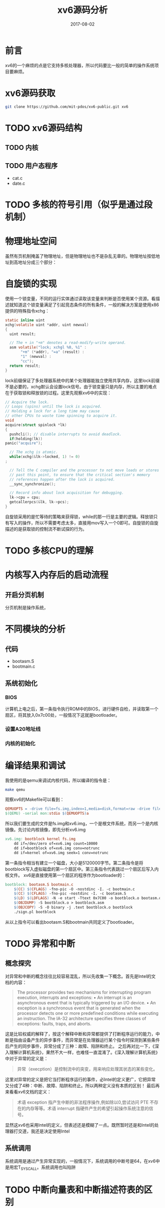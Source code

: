 #+TITLE: xv6源码分析
#+DATE: 2017-08-02
#+LAYOUT: post
#+TAGS: Linux
#+CATEGORIES: Linux

* 前言
  xv6的一个麻烦的点是它支持多核处理器，所以代码要比一般的简单的操作系统项目要麻烦。
* xv6源码获取
  #+BEGIN_SRC sh
  git clone https://github.com/mit-pdos/xv6-public.git xv6
  #+END_SRC
* TODO xv6源码结构
** TODO 内核
** TODO 用户态程序
   - cat.c
   - date.c
* TODO 多核的符号引用（似乎是通过段机制）
* 物理地址空间
  虽然有页机制掩盖了物理地址，但是物理地址也不是杂乱无章的。物理地址按低地址到高地址分成三个部分：
* 自旋锁的实现
  使用一个锁变量，不同的运行实体通过读取该变量来判断是否使用某个资源。看描述就知道这个锁变量满足了引起竞态条件的所有条件，一般的解决方案是使用x86提供的特殊指令xchg：
  #+BEGIN_SRC C
    static inline uint
    xchg(volatile uint *addr, uint newval)
    {
      uint result;

      // The + in "+m" denotes a read-modify-write operand.
      asm volatile("lock; xchgl %0, %1" :
		   "+m" (*addr), "=a" (result) :
		   "1" (newval) :
		   "cc");
      return result;
    }
  #+END_SRC
  lock前缀保证了多处理器系统中的某个处理器能独立使用共享内存，这里lock前缀不是必要的，xchg默认会设置lock信号。由于锁变量只是内存，所以主要的难点在于获取锁和释放锁的过程。这里先观察xv6中的实现：
  #+BEGIN_SRC C
    // Acquire the lock.
    // Loops (spins) until the lock is acquired.
    // Holding a lock for a long time may cause
    // other CPUs to waste time spinning to acquire it.
    void
    acquire(struct spinlock *lk)
    {
      pushcli(); // disable interrupts to avoid deadlock.
      if(holding(lk))
	panic("acquire");

      // The xchg is atomic.
      while(xchg(&lk->locked, 1) != 0)
	;

      // Tell the C compiler and the processor to not move loads or stores
      // past this point, to ensure that the critical section's memory
      // references happen after the lock is acquired.
      __sync_synchronize();

      // Record info about lock acquisition for debugging.
      lk->cpu = cpu;
      getcallerpcs(&lk, lk->pcs);
    }
    
  #+END_SRC
  自旋锁采用的是忙等待的策略来获得锁，while的那一行是主要的逻辑。释放锁只有写入的操作，所以不需要考虑太多，直接用mov写入一个0即可。自旋锁的自旋描述的是获取锁的控制流不断试探的行为。
* TODO 多核CPU的理解
* 内核写入内存后的启动流程
** 开启分页机制
   分页机制是操作系统，
* 不同模块的分析
** 代码
   - bootasm.S
   - bootmain.c
** 系统初始化
*** BIOS
    计算机上电之后，第一条指令执行ROM中的BIOS，进行硬件自检，并读取第一个扇区，将其放入0x7c00处，一般情况下这就是bootloader。
*** 设置A20地址线
*** 内核的初始化
    
* 编译结果和调试
  我使用的是qemu来调试内核代码，所以编译的指令是：
  #+BEGIN_SRC sh
  make qemu
  #+END_SRC
  观察xv6的Makefile可以看到：
  #+BEGIN_SRC makefile
  QEMUOPTS = -drive file=fs.img,index=1,media=disk,format=raw -drive file=xv6.img,index=0,media=disk,format=raw -smp $(CPUS) -m 512 $(QEMUEXTRA)
  $(QEMU) -serial mon:stdio $(QEMUOPTS)a
  #+END_SRC
  所以我们要生成的文件是fs.img和xv6.img，一个是根文件系统，而另一个是内核镜像。先讨论内核镜像，即先分析xv6.img
  #+BEGIN_SRC makefile
    xv6.img: bootblock kernel fs.img
	    dd if=/dev/zero of=xv6.img count=10000
	    dd if=bootblock of=xv6.img conv=notrunc
	    dd if=kernel of=xv6.img seek=1 conv=notrunc
  #+END_SRC
  第一条指令相当有建立一个磁盘，大小是5120000字节。第二条指令是将bootblock写入虚拟磁盘的第一个扇区中。第三条指令代表跳过一个扇区后写入内核文件。
  xv6是直接使用第一个扇区的程序作为bootloader的：
  #+BEGIN_SRC makefile
    bootblock: bootasm.S bootmain.c
	    $(CC) $(CFLAGS) -fno-pic -O -nostdinc -I. -c bootmain.c
	    $(CC) $(CFLAGS) -fno-pic -nostdinc -I. -c bootasm.S
	    $(LD) $(LDFLAGS) -N -e start -Ttext 0x7C00 -o bootblock.o bootasm.o bootmain.o
	    $(OBJDUMP) -S bootblock.o > bootblock.asm
	    $(OBJCOPY) -S -O binary -j .text bootblock.o bootblock
	    ./sign.pl bootblock
  #+END_SRC
  从以上指令可以看出bootasm.S和bootmain共同定义了bootloader。

* TODO 异常和中断
** 概念探究
  对异常和中断的概念往往比较容易混乱，所以先收集一下概念。首先是Intel的文档的内容：
  #+BEGIN_QUOTE
  The processor provides two mechanisms for interrupting program execution, interrupts and exceptions:
  • An interrupt is an asynchronous event that is typically triggered by an I/O device.
  • An exception is a synchronous event that is generated when the processor detects one or more predefined conditions while executing an instruction. The IA-32 architecture specifies three classes of exceptions: faults, traps, and aborts.
  #+END_QUOTE
  这是比较权威的解释了，按这个解释中断和异常都提供了打断程序运行的能力，中断是指由设备产生的异步事件，而异常是在处理器运行某个指令时探测到某些条件后产生的同步事件，异常分成了三种：故障、陷阱和终止。
  之后再对比一下，《深入理解计算机系统》，果然不大一样，也难怪一直混淆了。《深入理解计算机系统》中对于异常的定义是：
  #+BEGIN_QUOTE
  异常（execption）是控制流中的突变，用来响应处理其状态的某些变化。
  #+END_QUOTE
  这里对异常的定义是把它当打断程序运行的事件，必Intel的定义更广，它把异常又分成了4种：中断、故障、陷阱和终止。所以两种定义没有本质的区别！
  最后再来看看xv6文档的定义：
  #+BEGIN_QUOTE
  术语 exception 指产生中断的非法程序操作,例如除以0,尝试访问 PTE 不存在的内存等等。术语 interrupt 指硬件产生的希望引起操作系统注意的信号。
  #+END_QUOTE
  显然这xv6也采用Intel的定义，但表述还是模糊了一点。既然暂时还是和Intel的处理器打交道，我还是决定使用Intel
** 系统调用
   系统调用是通过产生异常实现的，一般情况下，系统调用的中断号是64，在xv6中是用宏T_SYSCALL。系统调用也叫陷阱
* TODO 中断向量表和中断描述符表的区别
  在内存中
* 调度
** 引言
  多核CPU共享一个进程表，进程表可变，且读写是分开的，所以会造成竞争条件。这里一般的想法是用代价较小的锁，要不可能就要不断生成新的进程表了。
** swtch分析
   swtch是切换线程时必须使用的程序：
   #+BEGIN_SRC asm
     # Context switch
     #
     #   void swtch(struct context **old, struct context *new);
     # 
     # Save current register context in old
     # and then load register context from new.

     .globl swtch
     swtch:
       movl 4(%esp), %eax
       movl 8(%esp), %edx

       # Save old callee-save registers
       pushl %ebp
       pushl %ebx
       pushl %esi
       pushl %edi

       # Switch stacks
       movl %esp, (%eax)
       movl %edx, %esp

       # Load new callee-save registers
       popl %edi
       popl %esi
       popl %ebx
       popl %ebp
       ret
   #+END_SRC
   该函数是内核线程调用的，用于保存内核线程自身的上下文并切换到另一个内核线程。这个函数可以和一般的函数的汇编代码对比，可以发现这个汇编程序的一开始并没有保存%ebp的值来建立一个帧，原因是这个函数并不需要返回，在保存了内核线程的%eip和被调用者保存寄存器后就可以切换到另一个程序了，ret时返回地址已经和调用时不同了。通过改变%esp来改变返回地址，这算是一个对初学者来说比较巧妙的做法。这个程序页暗示，内核线程的栈在切换后是一直保留在内存中的。swtch的第一个参数的含义也就明了了，是一个proc实例的context字段的地址。context其实是内核线程栈的栈顶地址
   #+BEGIN_SRC C
     struct context {
       uint edi;
       uint esi;
       uint ebx;
       uint ebp;
       uint eip;
     };
     enum procstate { UNUSED, EMBRYO, SLEEPING, RUNNABLE, RUNNING, ZOMBIE };

     // Per-process state
     struct proc {
       uint sz;                     // Size of process memory (bytes)
       pde_t* pgdir;                // Page table
       char *kstack;                // Bottom of kernel stack for this process
       enum procstate state;        // Process state
       int pid;                     // Process ID
       struct proc *parent;         // Parent process
       struct trapframe *tf;        // Trap frame for current syscall
       struct context *context;     // swtch() here to run process
       void *chan;                  // If non-zero, sleeping on chan
       int killed;                  // If non-zero, have been killed
       struct file *ofile[NOFILE];  // Open files
       struct inode *cwd;           // Current directory
       char name[16];               // Process name (debugging)
     };
   #+END_SRC
** scheduler分析
   scheduler是xv6进程调度的核心代码，它是永远不会返回的函数。xv6的实现代码是：
   #+BEGIN_SRC C
     //PAGEBREAK: 42
     // Per-CPU process scheduler.
     // Each CPU calls scheduler() after setting itself up.
     // Scheduler never returns.  It loops, doing:
     //  - choose a process to run
     //  - swtch to start running that process
     //  - eventually that process transfers control
     //      via swtch back to the scheduler.
     void
     scheduler(void)
     {
       struct proc *p;

       for(;;){
	 // Enable interrupts on this processor.
	 sti();

	 // Loop over process table looking for process to run.
	 acquire(&ptable.lock);
	 for(p = ptable.proc; p < &ptable.proc[NPROC]; p++){
	   if(p->state != RUNNABLE)
	     continue;

	   // Switch to chosen process.  It is the process's job
	   // to release ptable.lock and then reacquire it
	   // before jumping back to us.
	   proc = p;
	   switchuvm(p);
	   p->state = RUNNING;
	   swtch(&cpu->scheduler, p->context);
	   switchkvm();

	   // Process is done running for now.
	   // It should have changed its p->state before coming back.
	   proc = 0;
	 }
	 release(&ptable.lock);
       }
     }
   #+END_SRC
   可以看到，这个调度器其实很简单，只是不断重复地遍历进程表，直到看到一个RUNNABLE的进程项，这是首次适配算法。中间使用了swtch，这是之后再次进入到scheduler的起点，也就是说进程切换之前关键的三步是：
   #+BEGIN_SRC C
		proc = p;
		switchuvm(p);
		p->state = RUNNING;
   #+END_SRC
   将全局的变量proc赋值为当前将要运行的进程数据结构，之后调用switchuvm()，所以接下来在分析switchuvm()：
   #+BEGIN_SRC C
     void
     switchuvm(struct proc *p)
     {
       if(p == 0)
	 panic("switchuvm: no process");
       if(p->kstack == 0)
	 panic("switchuvm: no kstack");
       if(p->pgdir == 0)
	 panic("switchuvm: no pgdir");

       pushcli();
       cpu->gdt[SEG_TSS] = SEG16(STS_T32A, &cpu->ts, sizeof(cpu->ts)-1, 0);
       cpu->gdt[SEG_TSS].s = 0;
       cpu->ts.ss0 = SEG_KDATA << 3;
       cpu->ts.esp0 = (uint)p->kstack + KSTACKSIZE;
       // setting IOPL=0 in eflags *and* iomb beyond the tss segment limit
       // forbids I/O instructions (e.g., inb and outb) from user space
       cpu->ts.iomb = (ushort) 0xFFFF;
       ltr(SEG_TSS << 3);
       lcr3(V2P(p->pgdir));  // switch to process's address space
       popcli();
     }

   #+END_SRC
   从函数名就知道主要是切换虚拟地址空间的
* 进程调度
  进程是一个抽象概念，它让一个程序可以假设它独占一台机器。进程向程序提供独立的内存空间和CPU。对于进程间的通信看作是不同机器的通信其实是最自然的一种做法，这也是进程间通信使用。
  通常我们为进程提供一个独占处理器的假象，而处理器的数目其实是有限的，所以这里同内存一样也是使用有限的资源来模拟大量的资源的一种做法。这里的资源有限不是处理器速度的有限，而是每个处理器核心一次只能处理一个控制流。进程独占处理器的抽象其实只要保证它的行为和中断运行的行为效果是相同的即可。所以这其实页取决域进程的定义，不可过于爆漏资源。一个进程独占处理器和内存资源主要通过进程调度器、内存分配其、页表来实现的。
  实现处理器的多路复用有几个难点：
  1) 普通的上下文切换
  2) 上下文切换如何透明化
  3) 如何避免多核处理器的切换问题
  4) 如何释放占用的内存和资源
  另外，进程的协作可以降低软件编写的复杂度。所以IPC机制的实现也十分重要。
* TODO xv6和Linux的进程定义的区别
  #+BEGIN_SRC C
    struct proc {
      uint sz;                     // Size of process memory (bytes)
      pde_t* pgdir;                // Page table 
      char *kstack;                // Bottom of kernel stack for this process
      enum procstate state;        // Process state
      int pid;                     // Process ID
      struct proc *parent;         // Parent process
      struct trapframe *tf;        // Trap frame for current syscall
      struct context *context;     // swtch() here to run process
      void *chan;                  // If non-zero, sleeping on chan
      int killed;                  // If non-zero, have been killed
      struct file *ofile[NOFILE];  // Open files
      struct inode *cwd;           // Current directory
      char name[16];               // Process name (debugging)
    };
  #+END_SRC
  需要对所有进程进行处理时需要考虑
  首先是进程标识，进程名、pid，用于定位进程，kill 一个进程时可以通过进程来。构成集合的结构，一般的集合数据结构，parent 字段代表这是一个树形结构或者链表型结构。进程的运行信息字段包括sz，pgdir,kstack, state tf context
  
* TODO x86的寄存器
 由于任务切换时要保留CPU大部分寄存器的值，所以对于寄存器还是需要有总体的了解。寄存器分成了几种：
  - 标志寄存器
  - 内存管理寄存器（GDTR、LDTR、IDTR和TR）
  - 控制寄存器（CR0、CR1、CR2、CR3）
  - 通用寄存器
  - 段寄存器
  - 程序指针
* 用户空间和内核空间
  它们指的是操作系统的运行模式，内核空间中可以执行系统级ISA，并且可以有自己的地址空间
* 任务管理
** 概述
  任务由两个部分组成：
  - 任务执行空间
  - 任务状态段（TSS）
  TSS管理任务执行空间，任务执行空间包括代码段、数据段、堆栈段，虽然在Linux中只是走一个过场，主要是权限的管理
  如果操作系统使用了处理器提供的特权级保护机制，那么就需要为每个特权级提供独立的堆栈空间。
  一般任务的切换直接影响的寄存器状态是寄存器TR和CR3（如果使用了页机制，一般会使用）。这里的任务管理是处理器提供的，也可以用软件实现，就是不知效率如何。现代Linux似乎没有依赖x86的任务管理功能，只是稍微用到而已。需要注意的是返回信息是保存在切换后的任务执行空间中的。
  似乎xv6开始就对任务切换功能不是很在意了。
** 任务寄存器（TR）
   TR存放着16位的段寄存器以及当前任务TSS段的整个描述符（作为缓存），访问TR的指令是LTR和STR指令，其中LTR一般只是在系统初始化时使用。
* 思考
  - Linux 有很多复杂的结构体，但实际上处理结构体的复杂度未必有多高，每个处理程序可能只是处理有限的字段，对大的处理复杂度可以根据最复杂的处理程序而定。
  - 进程调度需要多少字段
  - 这里处理集合的算法又是一个类别
  - 如何表示集合，有哪些集合数据结构，
  - 段寄存器的指是否是不变的
  - 锁就实现的方式来看属于系统资源一级的东西。模块化的一个基本手段是函数，不幸的是函数调用链是在一个进程中的。所以每个函数都可以拥有锁。相当域有增加了不固定的全局资源，编程难度有进一步增加了。函数副作用太大。
* TODO 文件系统
** 前言
   这里的文件系统自然指xv6磁盘文件系统，它解决了几个问题：
   1) 设计的磁盘上的数据结构，用于表示目录树和文件，记录每个文件的数据块以及磁盘上哪些空间是空闲的。
   2) 崩溃恢复（这个一般的想法是要有日志来保证操作是原子性）
   3) 支持在并发访问是保持一致性（大概要用锁）
   4) 磁盘读写速度过慢（使用缓存加速）
   xv6将实现分成了6层：
   [[./xv6源码分析/xv6_fs.png]]
   每一层分别实现，xv6采用自底向上的分析方法。所以这里我也想从底层的代码开始阅读。
** 块缓冲层
   作为缓冲层最基本的当然是缓冲区和磁盘数据的交换了。首先了解对于缓冲区的数据结构如何，这个在代码中只有一处：
   #+BEGIN_SRC C
     struct {
       struct spinlock lock;
       struct buf buf[NBUF];

       // Linked list of all buffers, through prev/next.
       // head.next is most recently used.
       struct buf head;
     } bcache;
   #+END_SRC
   缓冲的结构体只使用一次，所以没必要命名，同时可以看到这是一个全局的结构体变量，所以缓冲区在内核固定的（静态的）数据段中。这种实现的话要增加缓存的大小就得在编译内核时修改宏的值，不知道其他的文件系统是否有其他做法。从bcache可以看到代码，除了同步使用了锁以外就是head成员比较特别，大约可以估计使用的是下次适配的做法。所以要点还在buf的定义上:
   #+BEGIN_SRC C
     #define BSIZE 512  // block size

     struct buf {
       int flags;
       uint dev;
       uint blockno;
       struct sleeplock lock;
       uint refcnt;
       struct buf *prev; // LRU cache list
       struct buf *next;
       struct buf *qnext; // disk queue
       uchar data[BSIZE];
     };

     #define B_VALID 0x2  // buffer has been read from disk
     #define B_DIRTY 0x4  // buffer needs to be written to disk
   #+END_SRC
   磁盘块的数据存储在data成员中，其他的都是管理的数据。这里flags只用到了两个位，留下其他位估计是方便扩展。dev是设备号，这意味者即使有几个磁盘也只是使用同一个缓冲区。refcnt用于引用计数，对于资源的释放这是常用的做法，之后的三个buf指针，目前还看不出作用。lock则表示这个块是否被其他进程使用。实际上lock这个锁是避免把代码简化的关键，否则处理起来是很麻烦的。
   那么可以开始看bread的代码了，涉及到了bget()的实现：
   #+BEGIN_SRC C
     // Return a locked buf with the contents of the indicated block.
     struct buf*
     bread(uint dev, uint blockno)
     {
       struct buf *b;

       b = bget(dev, blockno);
       if(!(b->flags & B_VALID)) {
	 iderw(b);
       }
       return b;
     }

     // Look through buffer cache for block on device dev.
     // If not found, allocate a buffer.
     // In either case, return locked buffer.
     static struct buf*
     bget(uint dev, uint blockno)
     {
       struct buf *b;

       acquire(&bcache.lock);

       // Is the block already cached?
       for(b = bcache.head.next; 
#include "types.h"
#include "defs.h"
#include "param.h"
#include "spinlock.h"
#include "sleeplock.h"
#include "fs.h"
#include "buf.h"

struct {
  struct spinlock lock;
  struct buf buf[NBUF];

  // Linked list of all buffers, through prev/next.
  // head.next is most recently used.
  struct buf head;
} bcache;

void
binit(void)
{
  struct buf *b;

  initlock(&bcache.lock, "bcache");

//PAGEBREAK!
  // Create linked list of buffers
  bcache.head.prev = &bcache.head;
  bcache.head.next = &bcache.head;
  for(b = bcache.buf; b < bcache.buf+NBUF; b++){
    b->next = bcache.head.next;
    b->prev = &bcache.head;
    initsleeplock(&b->lock, "buffer");
    bcache.head.next->prev = b;
    bcache.head.next = b;
  }
}

// Look through buffer cache for block on device dev.
// If not found, allocate a buffer.
// In either case, return locked buffer.
static struct buf*
bget(uint dev, uint blockno)
{
  struct buf *b;

  acquire(&bcache.lock);b != &bcache.head; b = b->next){
	 if(b->dev == dev && b->blockno == blockno){
	   b->refcnt++;
	   release(&bcache.lock);
	   acquiresleep(&b->lock);
	   return b;
	 }
       }

       // Not cached; recycle some unused buffer and clean buffer
       // "clean" because B_DIRTY and not locked means log.c
       // hasn't yet committed the changes to the buffer.
       for(b = bcache.head.prev; b != &bcache.head; b = b->prev){
	 if(b->refcnt == 0 && (b->flags & B_DIRTY) == 0) {
	   b->dev = dev;
	   b->blockno = blockno;
	   b->flags = 0;
	   b->refcnt = 1;
	   release(&bcache.lock);
	   acquiresleep(&b->lock);
	   return b;
	 }
       }
       panic("bget: no buffers");
     }
   #+END_SRC
* 磁盘高速缓存
  磁盘高速缓机制存把磁盘上的一些数据保留在RAM中
* 零散
  - cli是通过清除IF位来屏蔽中断
  - x86提供了分页和分段机制，所以地址有三种类型，虚拟地址、线性地址和物理地址。在xv6中，除了每个CPU独立的数据有非0的基址意外，其他的如内核数据段、代码段一般都是从基址0开始的，这样大大简化的地址操作的程序的编程。所以一般我们只需要考虑分页的地址映射而已。
  - 加载内核时是没有loader的所以我们要自己利用elf格式手动加载内核。
  - 进程的地址空间的控制并不再进程的数据结构中，而是在每次切换进程时，改变cr0的物理地址。
  - 分页机制下，物理地址空间被分为一个个页帧，所以如果只是索引叶帧的话只需要20位地址而已。cr0指向页目录表的基址，页目录每一项用20位指向一个子页表，由于一个页目录项指向的页表只有4k所以也是使用20位就可以了，其他位可以作为控制位。
  - 所有CPU核心共用一个进程表
  - allocproc在进程表中找到一个标记为UNUSED的槽位
  - 进程有内核线程的用户线程，每个线程要有栈
  - 看linux源码时要注意组成内核的部分一般是不会出现在根文件系统中的，也就是自己要理清内核和通常意义上的操作系统的区别。
  - 进程表是用于调度一个计算机中所有的进程，所以用一个表统一管理
  - 进程的线程一般是交替使用内核栈和用户栈的
  - 第一个程序是操作系统内核来运行的，但是还是使用了对于操作系统来说比较统一的方法。
  - 在x64中一般是先call压如pc的返回地址，再由被调用者管理栈帧。但这其实也不是必须的，实际上调用者管理也是可以的，当然我觉得还是前者的汇编代码好看一点。当然参数还是调用者来管理
  - x64之后寄存器多了，函数参数可以直接保存在寄存器里了
  - x86中的leave是一个语法糖，被调用者用于栈帧管理。等价于movl %ebp %esp; popl %ebp
  - x86中调用者保存寄存器是被过程认为是易失，所以被调用者可以直接使用，如果要要使用则要求调用者保存。被调用者保存的寄存器包括ebx, edi和esi，其中esp和ebp是必须要维护的。
  - Unix的一大优点是大部分资源都可以用文件来表示
  - 文件操作是对设备操作的组织和抽象，设备操作则是文件操作最终实现。
  - 层次的划分取决于使用了使用了哪些元语，依赖哪些实现
  - 抽象的结果是我们可以忽略哪些东西了
  - 传统的设备文件包括块设备和字符设备，之后设备变得越来越复杂，像网络接口这种不能确定属于那一类的设备就被独立出来了。所以一般区分设备包括块设备，字符设备和网络接口。
  - 由于设备的多样性，设备驱动是一个需要正本专著讨论的大课题
  - PCI已经成为通用的标准总线，
  - 通过修改EFLAG的IF位可以屏蔽中断，但只能屏蔽硬件中断
  - 时钟中断由时钟芯片产生，可能是每100ms产生一个中断
  - int指令类似域call，但做的事情更多，对于的返回指令是iret
  - 任务段指定了栈
  - 当处理器有多个级别时，Unix/Linux只使用两个级别，而处理器最少有两个级别
** 可安装模块（module）
   moule可以在系统运行时动态安装和拆卸的内核软件，实际上它的作用不限于设备驱动
** 将内核频文件载入
   C函数需要使用栈，所以bootloader先用0x7c00作为栈的开始，
** bootloader的理解
   Intel的CPU一开始运行在实模式之上，为了进入保护模式我们要在实模式中构建保护模式的运行环境，最后通过一个jmp正式进入保护模式。内核运行在保护模式中，页机制对于保护模式而言不是必须的，第一步先要启动的是段机制。
** TODO i386的内存管理
   CPU对于内存管理其实设定了不少,
** 虚拟地址空间
   x86其实提供了二维的地址空间，不过Linux似乎没有使用。
** 段寄存器
   段寄存器有6个，一个程序一般至少需要3个CS、DS和SS，还有三个辅助的数据段寄存器ES、FS、GS。另外段寄存器还包含不可见的缓存来保存段描述符。对于描述符表做改动后立刻重新加载6个段寄存器
** 利用有限的资源模拟无限的资源
** types.h
   基本系统数据类型。
** TODO 不去使用递归锁的原因（理解不够）
   两个原因：
   - 这会加大相关函数的副作用，加大编程的复杂性
   - 另一个原因是不变量可能被破坏，因为C函数本身无法从函数定义了解相关的实现。
** 门描述符
   门描述符描述的是控制转移的入口点，它是通向另一段代码的门，可实现任务内特权级的变换和任务间的切换。任务
** 任务调度（x86特有）
   任务是处理器可以分配调度、执行和挂起的一个工作单元。x86提供了一种机制来保存任务状态，算是x86特有的。估计不是通用的。任务切换操作不会把任何信息压入堆栈中，处理器的状态信息都被保存在内存中称为任务状态段的（TSS,Task State Segment）的数据结构中。当前指令的特权级CPL在保存在%cs（代码段寄存器）中。
** 有哪些中断处理程序没有关闭中断呢
* 思考
  - 复杂的顺序结构和复杂的逻辑结构
  - 操作系统最重要的是进程管理，内存管理，文件系统。一些操作系统（嵌入式）可能没有文件系统也可能没有进程管理，进程管理和文件系统必须至少有一个才能
  - 对于硬件如磁盘来说，有不少动作，但是这些动作的模式却不多，硬件抽象的目的在于提取所有的模式，保证其内容都是完全的
  - xv6中比较重要的结构体是proc，里面应该包含一个进程运行下去的所有内容。计算机是一状态机，根据当前的状态，计算出下一个状态，并具有可以完全丢弃当前状态的无后效性。proc设计的要点也在此。关键在于足够支持下一步的计算。
  - 处理器提供的很多功能或者指令本身没有特别东西，尤其是描述符的含义，其实可以自己去想象如何编写程序来处理，这样也就没有问题了，
  - 构建内核时先从可以运行开始，之后在增加功能，抽象的顺序大概就能理清了。
  - 有了一定感觉后把程序从开机到运行，并能够运行程序执行系统调用的做的事情理清。
* 参考
  - [[http://blog.csdn.net/qq_25426415/article/category/6684908][xv6源码分析]]
  - [[http://www.cnblogs.com/chengxuyuancc/archive/2013/04/17/3026920.html][地址空间分布]]
  - xv6文档
  - [[https://segmentfault.com/a/1190000008308764][xv6中存储cpu和进程信息的技巧]]
  - Intel 64 and IA-32 Architectures Developer's Manual: Vol.1
  - Linux内核完全注释
